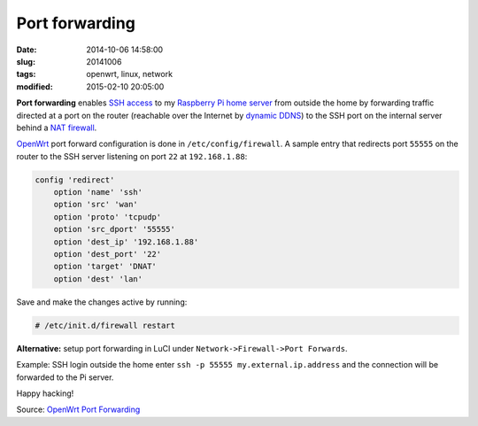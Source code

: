===============
Port forwarding
===============

:date: 2014-10-06 14:58:00
:slug: 20141006
:tags: openwrt, linux, network
:modified: 2015-02-10 20:05:00

**Port forwarding** enables `SSH access <http://www.circuidipity.com/secure-remote-access-using-ssh-keys.html>`_ to my `Raspberry Pi home server <http://www.circuidipity.com/raspberry-pi-home-server.html>`_ from outside the home by forwarding traffic directed at a port on the router (reachable over the Internet by `dynamic DDNS <http://www.circuidipity.com/ddns-openwrt.html>`_) to the SSH port on the internal server behind a `NAT firewall <http://wiki.openwrt.org/doc/uci/firewall>`_.

`OpenWrt <http://www.circuidipity.com/supercharge-a-home-router-using-openwrt-pt2.html>`_ port forward configuration is done in ``/etc/config/firewall``. A sample entry that redirects port ``55555`` on the router to the SSH server listening on port ``22`` at ``192.168.1.88``:

.. code-block:: bash

    config 'redirect'
        option 'name' 'ssh'
        option 'src' 'wan'
        option 'proto' 'tcpudp'
        option 'src_dport' '55555'
        option 'dest_ip' '192.168.1.88'
        option 'dest_port' '22'
        option 'target' 'DNAT'
        option 'dest' 'lan'

Save and make the changes active by running:

.. code-block:: bash

    # /etc/init.d/firewall restart

**Alternative:** setup port forwarding in LuCI under ``Network->Firewall->Port Forwards``.

Example: SSH login outside the home enter ``ssh -p 55555 my.external.ip.address`` and the connection will be forwarded to the Pi server.

Happy hacking!

Source: `OpenWrt Port Forwarding <http://wiki.openwrt.org/doc/howto/port.forwarding>`_
